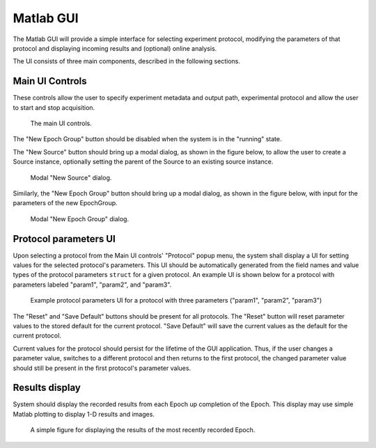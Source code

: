 .. Copyright (c) 2011 Physion Consulting LLC


==========
Matlab GUI
==========

The Matlab GUI will provide a simple interface for selecting experiment protocol, modifying the parameters of that protocol and displaying incoming results and (optional) online analysis.

The UI consists of three main components, described in the following sections.

.. _main-ui-controls-section:

Main UI Controls
****************

These controls allow the user to specify experiment metadata and output path, experimental protocol and allow the user to start and stop acquisition.

.. main-ui-controls-figure:
.. figure:: mockups/Main_UI.png

    The main UI controls.
    
The "New Epoch Group" button should be disabled when the system is in the "running" state.

The "New Source" button should bring up a modal dialog, as shown in the figure below, to allow the user to create a Source instance, optionally setting the parent of the Source to an existing source instance.

.. new-source-figure:
.. figure:: mockups/New_Source.png

    Modal "New Source" dialog.
    
Similarly, the "New Epoch Group" button should bring up a modal dialog, as shown in the figure below, with input for the parameters of the new EpochGroup.

.. new-epoch-group-figure:
.. figure:: mockups/New_EpochGroup.png

    Modal "New Epoch Group" dialog.


Protocol parameters UI
**********************

Upon selecting a protocol from the Main UI controls' "Protocol" popup menu, the system shall display a UI for setting values for the selected protocol's parameters. This UI should be automatically generated from the field names and value types of the protocol parameters ``struct`` for a given protocol. An example UI is shown below for a protocol with parameters labeled "param1", "param2", and "param3".

.. protocol-parameters-ui-figure:
.. figure:: mockups/Protocol_Parameters.png

    Example protocol parameters UI for a protocol with three parameters ("param1", "param2", "param3")

The "Reset" and "Save Default" buttons should be present for all protocols. The "Reset" button will reset parameter values to the stored default for the current protocol. "Save Default" will save the current values as the default for the current protocol.

Current values for the protocol should persist for the lifetime of the GUI application. Thus, if the user changes a parameter value, switches to a different protocol and then returns to the first protocol, the changed parameter value should still be present in the first protocol's parameter values.


Results display
***************

System should display the recorded results from each Epoch up completion of the Epoch. This display may use simple Matlab plotting to display 1-D results and images.

.. results-display-ui-figure:
.. figure:: mockups/Results_Display.png
    
    A simple figure for displaying the results of the most recently recorded Epoch.
    

    